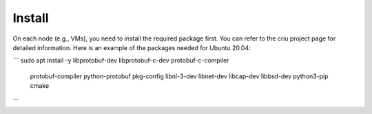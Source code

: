 Install
=====

On each node (e.g., VMs), you need to install the required package first. You can refer to the criu project page for detailed information. Here is an example of the packages needed for Ubuntu 20.04:

```
sudo apt install -y libprotobuf-dev libprotobuf-c-dev protobuf-c-compiler \
    protobuf-compiler python-protobuf pkg-config libnl-3-dev libnet-dev \
    libcap-dev libbsd-dev python3-pip cmake
```
